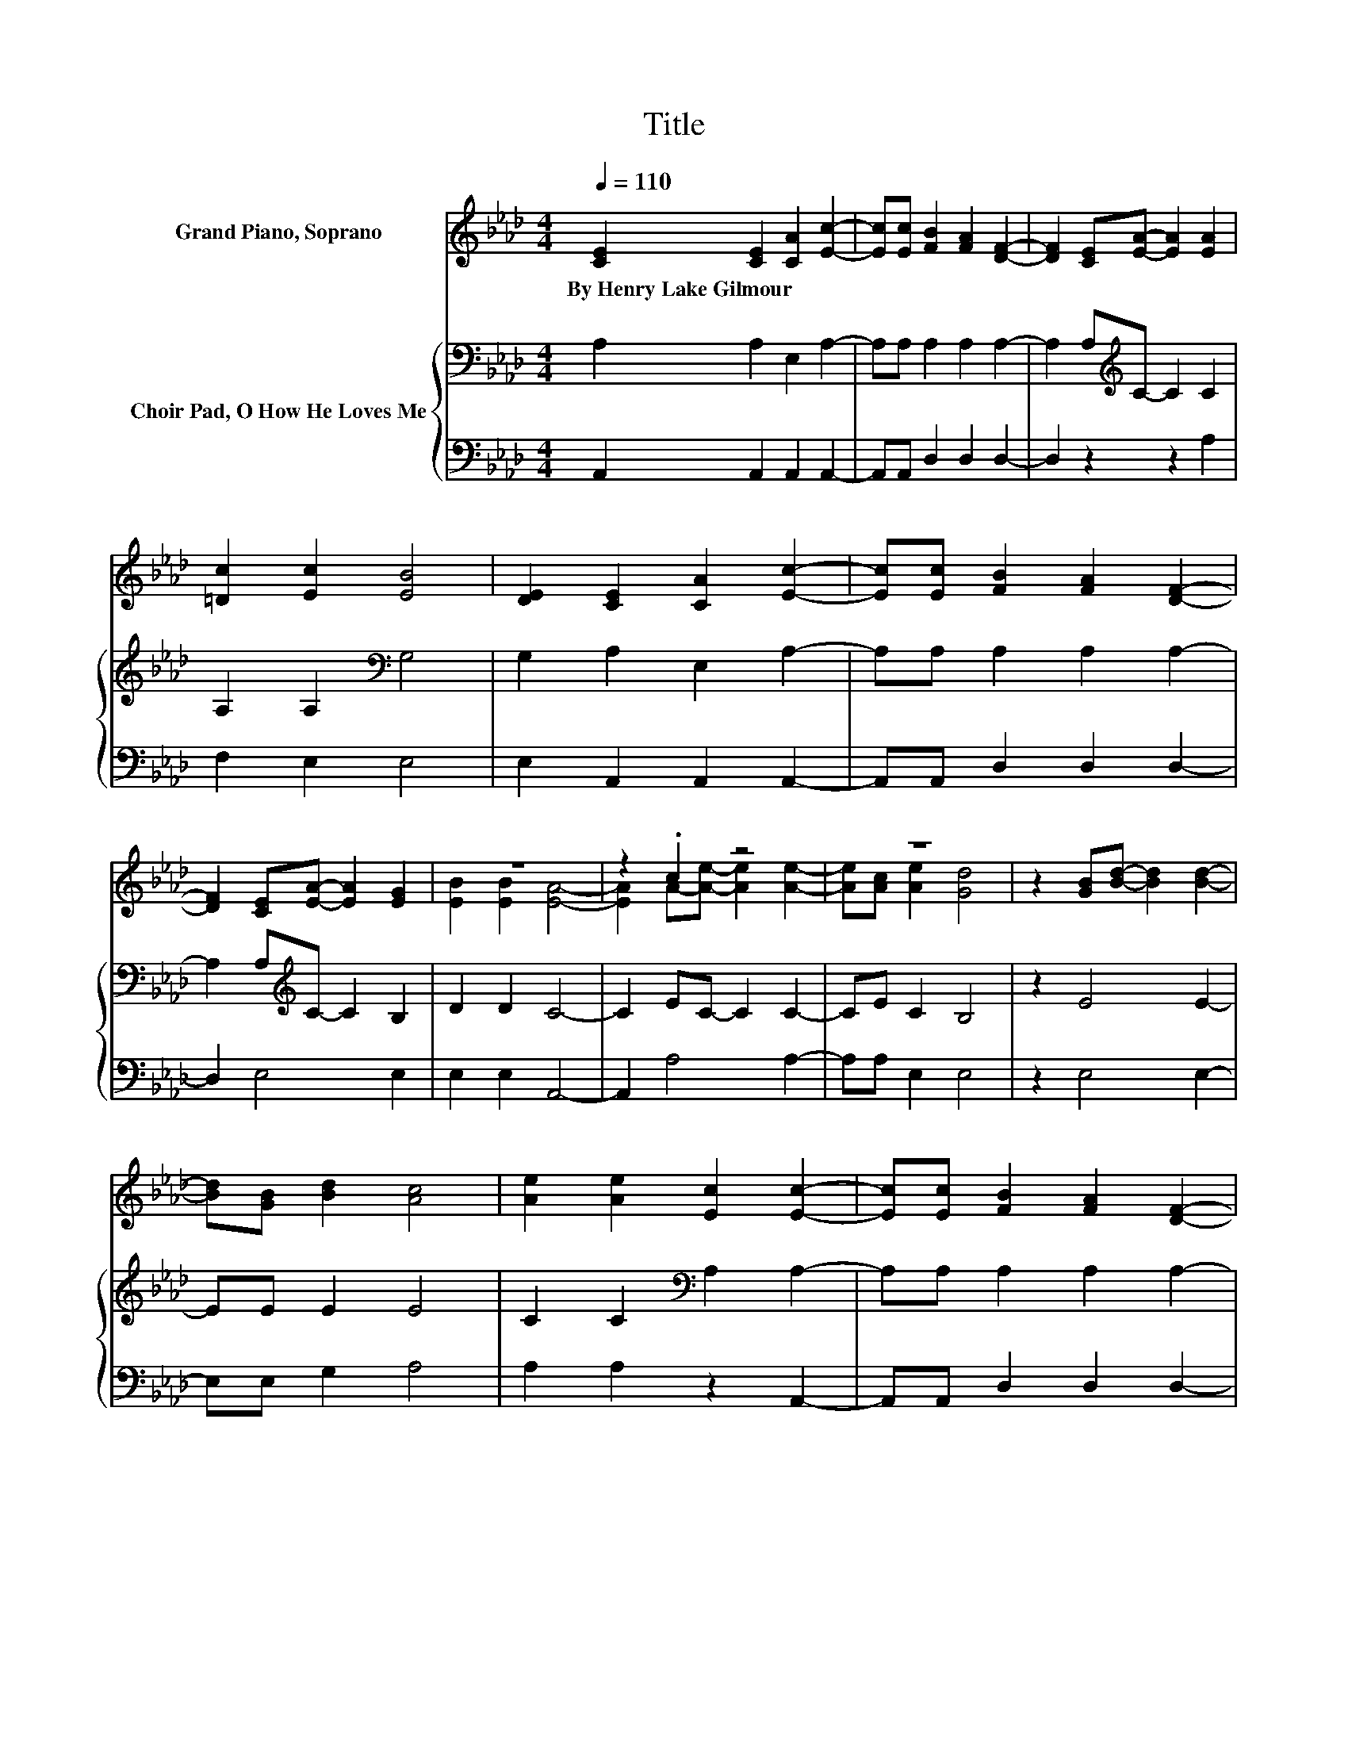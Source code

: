 X:1
T:Title
%%score ( 1 2 ) { 3 | 4 }
L:1/8
Q:1/4=110
M:4/4
K:Ab
V:1 treble nm="Grand Piano, Soprano"
V:2 treble 
V:3 bass nm="Choir Pad, O How He Loves Me"
V:4 bass 
V:1
 [CE]2 [CE]2 [CA]2 [Ec]2- | [Ec][Ec] [FB]2 [FA]2 [DF]2- | [DF]2 [CE][EA]- [EA]2 [EA]2 | %3
w: By~Henry~Lake~Gilmour * * *|||
 [=Dc]2 [Ec]2 [EB]4 | [DE]2 [CE]2 [CA]2 [Ec]2- | [Ec][Ec] [FB]2 [FA]2 [DF]2- | %6
w: |||
 [DF]2 [CE][EA]- [EA]2 [EG]2 | z8 | z2 .c2 z4 | z8 | z2 [GB][Bd]- [Bd]2 [Bd]2- | %11
w: |||||
 [Bd][GB] [Bd]2 [Ac]4 | [Ae]2 [Ae]2 [Ec]2 [Ec]2- | [Ec][Ec] [FB]2 [FA]2 [DF]2- | %14
w: |||
 [DF]2 [CE][EA]- [EA]2 [EG]2 | [EB]2 [EB]2 [EA]4- | [EA]4 z4 |] %17
w: |||
V:2
 x8 | x8 | x8 | x8 | x8 | x8 | x8 | [EB]2 [EB]2 [EA]4- | [EA]2 A-[Ae]- [Ae]2 [Ae]2- | %9
 [Ae][Ac] [Ae]2 [Gd]4 | x8 | x8 | x8 | x8 | x8 | x8 | x8 |] %17
V:3
 A,2 A,2 E,2 A,2- | A,A, A,2 A,2 A,2- | A,2 A,[K:treble]C- C2 C2 | A,2 A,2[K:bass] G,4 | %4
 G,2 A,2 E,2 A,2- | A,A, A,2 A,2 A,2- | A,2 A,[K:treble]C- C2 B,2 | D2 D2 C4- | C2 EC- C2 C2- | %9
 CE C2 B,4 | z2 E4 E2- | EE E2 E4 | C2 C2[K:bass] A,2 A,2- | A,A, A,2 A,2 A,2- | %14
 A,2 A,[K:treble]C- C2 B,2 | D2 D2 C4- | C4 z4 |] %17
V:4
 A,,2 A,,2 A,,2 A,,2- | A,,A,, D,2 D,2 D,2- | D,2 z2 z2 A,2 | F,2 E,2 E,4 | E,2 A,,2 A,,2 A,,2- | %5
 A,,A,, D,2 D,2 D,2- | D,2 E,4 E,2 | E,2 E,2 A,,4- | A,,2 A,4 A,2- | A,A, E,2 E,4 | z2 E,4 E,2- | %11
 E,E, G,2 A,4 | A,2 A,2 z2 A,,2- | A,,A,, D,2 D,2 D,2- | D,2 E,4 E,2 | E,2 E,2 A,,4- | A,,4 z4 |] %17

